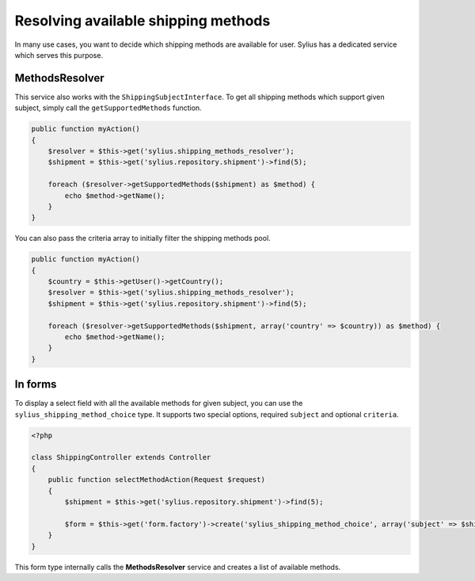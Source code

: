Resolving available shipping methods
====================================

In many use cases, you want to decide which shipping methods are available for user.
Sylius has a dedicated service which serves this purpose.

MethodsResolver
---------------

This service also works with the ``ShippingSubjectInterface``. To get all shipping methods which support given subject, simply call the ``getSupportedMethods`` function.

.. code-block:: php

    public function myAction()
    {
        $resolver = $this->get('sylius.shipping_methods_resolver');
        $shipment = $this->get('sylius.repository.shipment')->find(5);

        foreach ($resolver->getSupportedMethods($shipment) as $method) {
            echo $method->getName();
        }
    }

You can also pass the criteria array to initially filter the shipping methods pool.

.. code-block:: php

    public function myAction()
    {
        $country = $this->getUser()->getCountry();
        $resolver = $this->get('sylius.shipping_methods_resolver');
        $shipment = $this->get('sylius.repository.shipment')->find(5);

        foreach ($resolver->getSupportedMethods($shipment, array('country' => $country)) as $method) {
            echo $method->getName();
        }
    }

In forms
--------

To display a select field with all the available methods for given subject, you can use the ``sylius_shipping_method_choice`` type.
It supports two special options, required ``subject`` and optional ``criteria``.

.. code-block:: php

    <?php

    class ShippingController extends Controller
    {
        public function selectMethodAction(Request $request)
        {
            $shipment = $this->get('sylius.repository.shipment')->find(5);

            $form = $this->get('form.factory')->create('sylius_shipping_method_choice', array('subject' => $shipment));
        }
    }

This form type internally calls the **MethodsResolver** service and creates a list of available methods.
